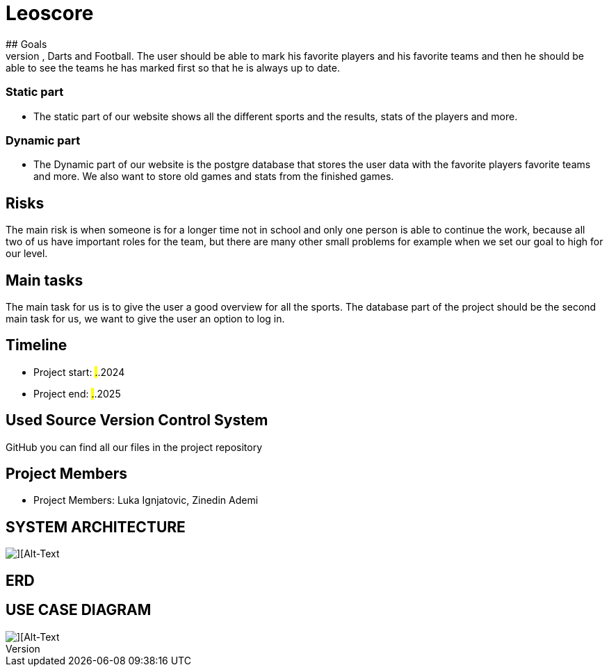 # Leoscore
## Goals 
We want to get a great overview for the user so they can see all the live stats for Basketball, Darts and Football. The user should be able to mark his favorite players and his favorite teams and then he should be able to see the teams he has marked first so that he is always up to date.

### Static part
- The static part of our website shows all the different sports and the results, stats of the players and more.

### Dynamic part
- The Dynamic part of our website is the postgre database that stores the user data with the favorite players favorite teams and more. We also want to store old games and stats from the finished games.

## Risks
The main risk is when someone is for a longer time not in school and only one person is able to continue the work, because all two of us have important roles for the team, but there are many other small problems for example when we set our goal to high for our level. 

## Main tasks
The main task for us is to give the user a good overview for all the sports. The database part of the project should be the second main task for us, we want to give the user an option to log in. 

## Timeline
- Project start: ##.##.2024
- Project end: ##.##.2025

## Used Source Version Control System
GitHub you can find all our files in the project repository

## Project Members
- Project Members: Luka Ignjatovic, Zinedin Ademi

## SYSTEM ARCHITECTURE
image::img/Systemarchitektur.png[][Alt-Text, Breite=300, Höhe=200]

## ERD


## USE CASE DIAGRAM
image::img/UseCase.png[][Alt-Text, Breite=300, Höhe=200]
